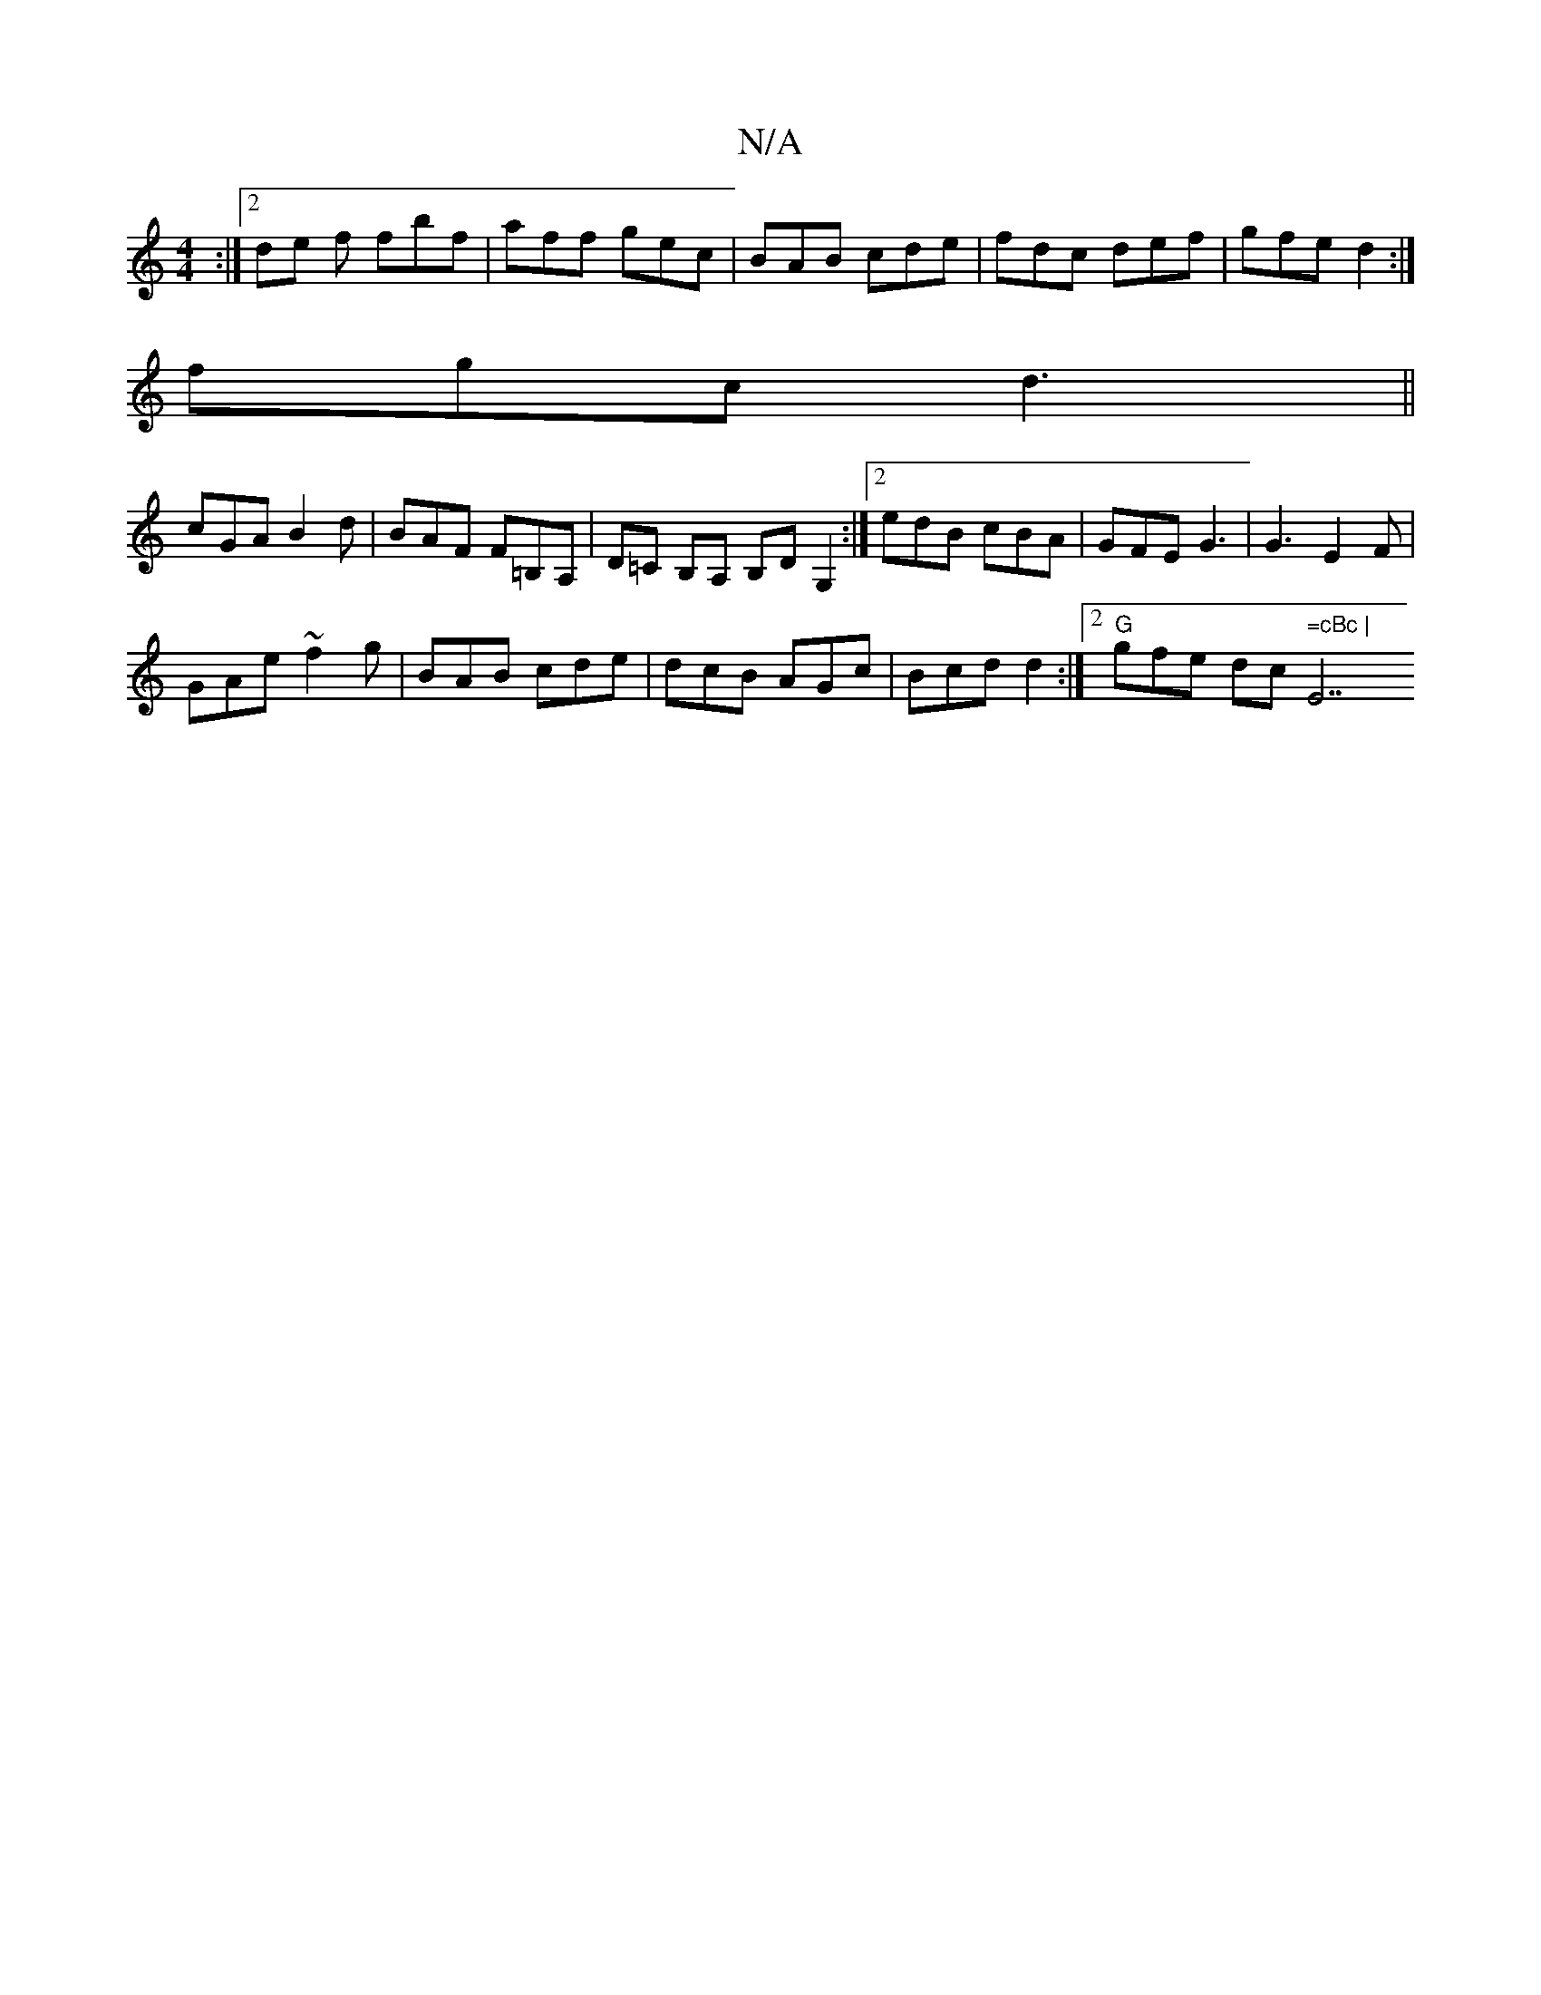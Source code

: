 X:1
T:N/A
M:4/4
R:N/A
K:Cmajor
:|2 de f fbf | aff gec | BAB cde | fdc def | gfe d2 :|
fgc d3 ||
cGA B2d|BAF F=B,A, | D=C B,A, B,D G,2 :|2 edB cBA | GFE G3 | G3 E2F |
GAe ~f2g | BAB cde | dcB AGc | Bcd d2 :|2 "G"gfe dc" =cBc |"E7"B2